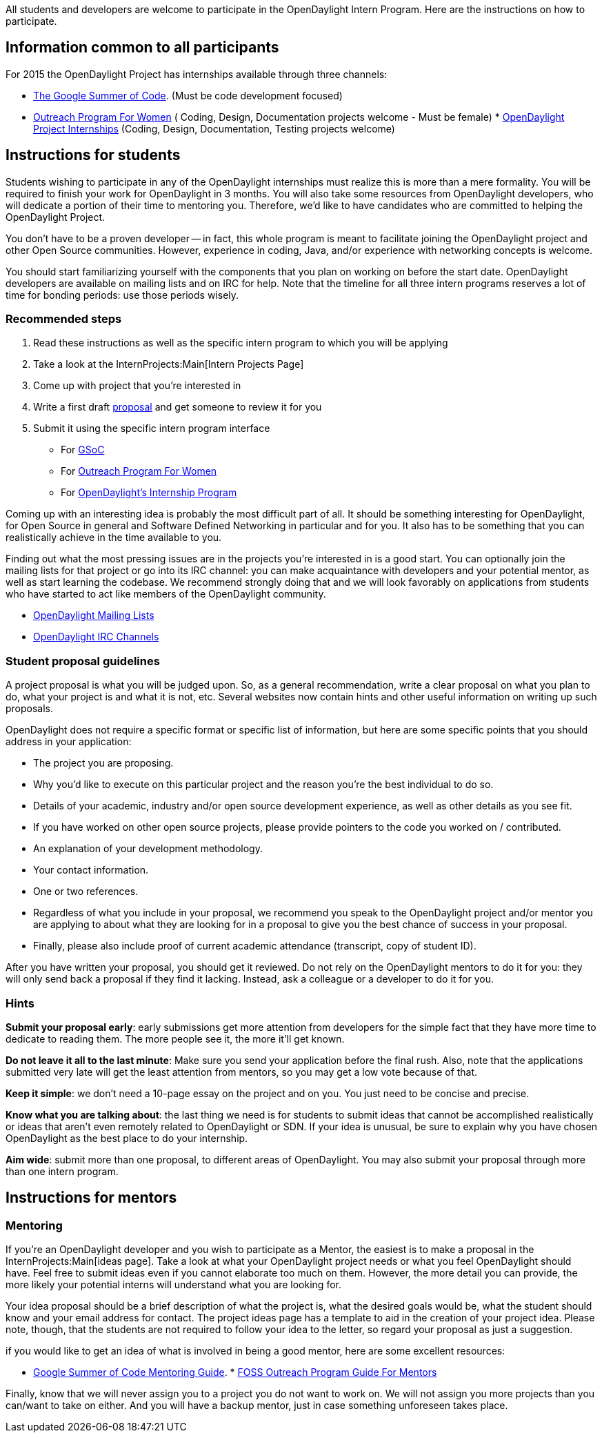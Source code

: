 All students and developers are welcome to participate in the
OpenDaylight Intern Program. Here are the instructions on how to
participate.

[[information-common-to-all-participants]]
== Information common to all participants

For 2015 the OpenDaylight Project has internships available through
three channels:

* https://www.google-melange.com/gsoc/homepage/google/gsoc2015[The
Google Summer of Code]. (Must be code development focused)
* http://gnome.org/opw[Outreach Program For Women] ( Coding, Design,
Documentation projects welcome - Must be female)
*
http://www.opendaylight.org/community/summer-intern-program[OpenDaylight
Project Internships] (Coding, Design, Documentation, Testing projects
welcome)

[[instructions-for-students]]
== Instructions for students

Students wishing to participate in any of the OpenDaylight internships
must realize this is more than a mere formality. You will be required to
finish your work for OpenDaylight in 3 months. You will also take some
resources from OpenDaylight developers, who will dedicate a portion of
their time to mentoring you. Therefore, we'd like to have candidates who
are committed to helping the OpenDaylight Project.

You don't have to be a proven developer -- in fact, this whole program
is meant to facilitate joining the OpenDaylight project and other Open
Source communities. However, experience in coding, Java, and/or
experience with networking concepts is welcome.

You should start familiarizing yourself with the components that you
plan on working on before the start date. OpenDaylight developers are
available on mailing lists and on IRC for help. Note that the timeline
for all three intern programs reserves a lot of time for bonding
periods: use those periods wisely.

[[recommended-steps]]
=== Recommended steps

1.  Read these instructions as well as the specific intern program to
which you will be applying
2.  Take a look at the InternProjects:Main[Intern Projects Page]
3.  Come up with project that you're interested in
4.  Write a first draft link:#Student_proposal_guidelines[proposal] and
get someone to review it for you
5.  Submit it using the specific intern program interface
* For http://www.google-melange.com/gsoc/homepage/google/gsoc2015[GSoC]
* For http://gnome.org/opw[Outreach Program For Women]
* For
http://www.opendaylight.org/community/summer-intern-program[OpenDaylight's
Internship Program]

Coming up with an interesting idea is probably the most difficult part
of all. It should be something interesting for OpenDaylight, for Open
Source in general and Software Defined Networking in particular and for
you. It also has to be something that you can realistically achieve in
the time available to you.

Finding out what the most pressing issues are in the projects you're
interested in is a good start. You can optionally join the mailing lists
for that project or go into its IRC channel: you can make acquaintance
with developers and your potential mentor, as well as start learning the
codebase. We recommend strongly doing that and we will look favorably on
applications from students who have started to act like members of the
OpenDaylight community.

* http://lists.opendaylight.org[OpenDaylight Mailing Lists]
* link:IRC[OpenDaylight IRC Channels]

[[student-proposal-guidelines]]
=== Student proposal guidelines

A project proposal is what you will be judged upon. So, as a general
recommendation, write a clear proposal on what you plan to do, what your
project is and what it is not, etc. Several websites now contain hints
and other useful information on writing up such proposals.

OpenDaylight does not require a specific format or specific list of
information, but here are some specific points that you should address
in your application:

* The project you are proposing.
* Why you’d like to execute on this particular project and the reason
you’re the best individual to do so.
* Details of your academic, industry and/or open source development
experience, as well as other details as you see fit.
* If you have worked on other open source projects, please provide
pointers to the code you worked on / contributed.
* An explanation of your development methodology.
* Your contact information.
* One or two references.
* Regardless of what you include in your proposal, we recommend you
speak to the OpenDaylight project and/or mentor you are applying to
about what they are looking for in a proposal to give you the best
chance of success in your proposal.
* Finally, please also include proof of current academic attendance
(transcript, copy of student ID).

After you have written your proposal, you should get it reviewed. Do not
rely on the OpenDaylight mentors to do it for you: they will only send
back a proposal if they find it lacking. Instead, ask a colleague or a
developer to do it for you.

[[hints]]
=== Hints

*Submit your proposal early*: early submissions get more attention from
developers for the simple fact that they have more time to dedicate to
reading them. The more people see it, the more it'll get known.

*Do not leave it all to the last minute*: Make sure you send your
application before the final rush. Also, note that the applications
submitted very late will get the least attention from mentors, so you
may get a low vote because of that.

*Keep it simple*: we don't need a 10-page essay on the project and on
you. You just need to be concise and precise.

*Know what you are talking about*: the last thing we need is for
students to submit ideas that cannot be accomplished realistically or
ideas that aren't even remotely related to OpenDaylight or SDN. If your
idea is unusual, be sure to explain why you have chosen OpenDaylight as
the best place to do your internship.

*Aim wide*: submit more than one proposal, to different areas of
OpenDaylight. You may also submit your proposal through more than one
intern program.

[[instructions-for-mentors]]
== Instructions for mentors

[[mentoring]]
=== Mentoring

If you're an OpenDaylight developer and you wish to participate as a
Mentor, the easiest is to make a proposal in the
InternProjects:Main[ideas page]. Take a look at what your OpenDaylight
project needs or what you feel OpenDaylight should have. Feel free to
submit ideas even if you cannot elaborate too much on them. However, the
more detail you can provide, the more likely your potential interns will
understand what you are looking for.

Your idea proposal should be a brief description of what the project is,
what the desired goals would be, what the student should know and your
email address for contact. The project ideas page has a template to aid
in the creation of your project idea. Please note, though, that the
students are not required to follow your idea to the letter, so regard
your proposal as just a suggestion.

if you would like to get an idea of what is involved in being a good
mentor, here are some excellent resources:

* http://flossmanuals.net/GSoCMentoring[Google Summer of Code Mentoring
Guide].
*
https://wiki.gnome.org/OutreachProgramForWomen/Admin/InfoForMentors[FOSS
Outreach Program Guide For Mentors]

Finally, know that we will never assign you to a project you do not want
to work on. We will not assign you more projects than you can/want to
take on either. And you will have a backup mentor, just in case
something unforeseen takes place.

